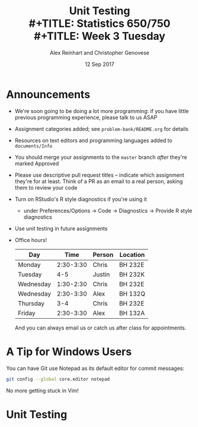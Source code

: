 #+TITLE: Unit Testing \\
#+TITLE: Statistics 650/750 \\
#+TITLE: Week 3 Tuesday
#+DATE: 12 Sep 2017
#+AUTHOR: Alex Reinhart and Christopher Genovese

* Announcements

  - We're soon going to be doing a lot more programming: if you have little
    previous programming experience, please talk to us ASAP
  - Assignment categories added; see =problem-bank/README.org= for details
  - Resources on text editors and programming languages added to =documents/Info=
  - You should merge your assignments to the =master= branch /after/ they're marked
    Approved
  - Please use descriptive pull request titles -- indicate which assignment
    they're for at least. Think of a PR as an email to a real person, asking
    them to review your code
  - Turn on RStudio's R style diagnostics if you're using it
    - under Preferences/Options -> Code -> Diagnostics -> Provide R style diagnostics
  - Use unit testing in future assignments
  - Office hours!

    | Day       |      Time | Person | Location |
    |-----------+-----------+--------+----------|
    | Monday    | 2:30-3:30 | Chris  | BH 232E  |
    | Tuesday   |       4-5 | Justin | BH 232K  |
    | Wednesday | 1:30-2:30 | Chris  | BH 232E  |
    | Wednesday | 2:30-3:30 | Alex   | BH 132Q  |
    | Thursday  |       3-4 | Chris  | BH 232E  |
    | Friday    | 2:30-3:30 | Alex   | BH 132A  |

    And you can always email us or catch us after class for appointments.

* A Tip for Windows Users

  You can have Git use Notepad as its default editor for commit messages:

  #+BEGIN_SRC sh
    git config --global core.editor notepad
  #+END_SRC

  No more getting stuck in Vim!

* Unit Testing

  #+INCLUDE: "../Topics/unit-testing.org" :minlevel 2


* Extras                                                                                          :noexport:ARCHIVE:

#+OPTIONS: H:3 num:nil toc:nil

# Local Variables:
# org-latex-packages-alist: (("" "tikz" t) ("" "tabu" nil) ("" "minted" nil) ("" "geometry" nil))
# org-latex-minted-options:(("mathescape" "") ("linenos" "") ("numbersep" "5pt") ("gobble" "0") ("frame" "lines") ("framesep" "2mm"))
# org-latex-listings: minted
# org-latex-default-table-environment: tabu
# org-latex-create-formula-image-program: imagemagick
# org-latex-pdf-process: ("pdflatex -shell-escape -interaction nonstopmode -output-directory %o %f" "pdflatex -shell-escape -interaction nonstopmode -output-directory %o %f" "pdflatex -shell-escape -interaction nonstopmode -output-directory %o %f")
# org-image-actual-width: nil
# org-hide-emphasis-markers: t
# org-export-filter-strike-through-functions: (my/latex-strike-through-filter)
# End:



